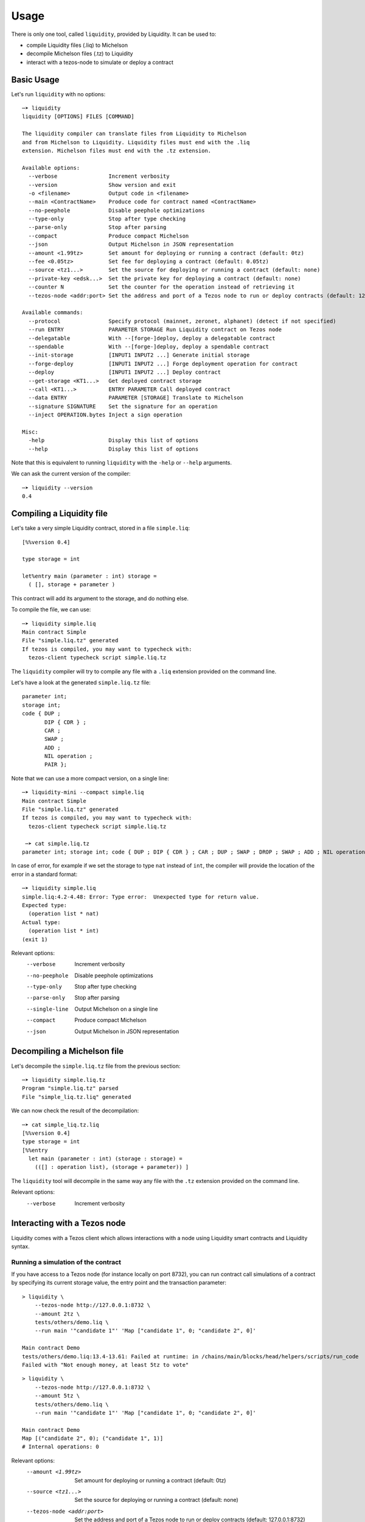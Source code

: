 Usage
=====

There is only one tool, called ``liquidity``, provided by Liquidity.
It can be used to:

* compile Liquidity files (.liq) to Michelson
* decompile Michelson files (.tz) to Liquidity
* interact with a tezos-node to simulate or deploy a contract

Basic Usage
-----------

Let's run ``liquidity`` with no options::

  ─➤ liquidity
  liquidity [OPTIONS] FILES [COMMAND]

  The liquidity compiler can translate files from Liquidity to Michelson
  and from Michelson to Liquidity. Liquidity files must end with the .liq
  extension. Michelson files must end with the .tz extension.

  Available options:
    --verbose                Increment verbosity
    --version                Show version and exit
    -o <filename>            Output code in <filename>
    --main <ContractName>    Produce code for contract named <ContractName>
    --no-peephole            Disable peephole optimizations
    --type-only              Stop after type checking
    --parse-only             Stop after parsing
    --compact                Produce compact Michelson
    --json                   Output Michelson in JSON representation
    --amount <1.99tz>        Set amount for deploying or running a contract (default: 0tz)
    --fee <0.05tz>           Set fee for deploying a contract (default: 0.05tz)
    --source <tz1...>        Set the source for deploying or running a contract (default: none)
    --private-key <edsk...>  Set the private key for deploying a contract (default: none)
    --counter N              Set the counter for the operation instead of retrieving it
    --tezos-node <addr:port> Set the address and port of a Tezos node to run or deploy contracts (default: 127.0.0.1:8732)

  Available commands:
    --protocol               Specify protocol (mainnet, zeronet, alphanet) (detect if not specified)
    --run ENTRY              PARAMETER STORAGE Run Liquidity contract on Tezos node
    --delegatable            With --[forge-]deploy, deploy a delegatable contract
    --spendable              With --[forge-]deploy, deploy a spendable contract
    --init-storage           [INPUT1 INPUT2 ...] Generate initial storage
    --forge-deploy           [INPUT1 INPUT2 ...] Forge deployment operation for contract
    --deploy                 [INPUT1 INPUT2 ...] Deploy contract
    --get-storage <KT1...>   Get deployed contract storage
    --call <KT1...>          ENTRY PARAMETER Call deployed contract
    --data ENTRY             PARAMETER [STORAGE] Translate to Michelson
    --signature SIGNATURE    Set the signature for an operation
    --inject OPERATION.bytes Inject a sign operation

  Misc:
    -help                    Display this list of options
    --help                   Display this list of options


Note that this is equivalent to running ``liquidity`` with the ``-help`` or
``--help`` arguments.

We can ask the current version of the compiler::

  ─➤ liquidity --version
  0.4


Compiling a Liquidity file
--------------------------

Let's take a very simple Liquidity contract, stored in a file ``simple.liq``::
  
  [%%version 0.4]

  type storage = int

  let%entry main (parameter : int) storage =
    ( [], storage + parameter )

This contract will add its argument to the storage, and do nothing else.

To compile the file, we can use::

  ─➤ liquidity simple.liq
  Main contract Simple
  File "simple.liq.tz" generated
  If tezos is compiled, you may want to typecheck with:
    tezos-client typecheck script simple.liq.tz

The ``liquidity`` compiler will try to compile any file with a ``.liq`` extension provided on the command line.
    
Let's have a look at the generated ``simple.liq.tz`` file::

  parameter int;
  storage int;
  code { DUP ;
         DIP { CDR } ;
         CAR ;
         SWAP ;
         ADD ;
         NIL operation ;
         PAIR };

Note that we can use a more compact version, on a single line::

  ─➤ liquidity-mini --compact simple.liq
  Main contract Simple
  File "simple.liq.tz" generated
  If tezos is compiled, you may want to typecheck with:
    tezos-client typecheck script simple.liq.tz
  
   ─➤ cat simple.liq.tz
  parameter int; storage int; code { DUP ; DIP { CDR } ; CAR ; DUP ; SWAP ; DROP ; SWAP ; ADD ; NIL operation ; PAIR };

  
In case of error, for example if we set the storage to type ``nat`` instead of ``int``, the compiler will provide the location of the error in a standard format::

  ─➤ liquidity simple.liq
  simple.liq:4.2-4.48: Error: Type error:  Unexpected type for return value.
  Expected type:
    (operation list * nat)
  Actual type:
    (operation list * int)
  (exit 1)


Relevant options:
  --verbose                Increment verbosity
  --no-peephole            Disable peephole optimizations
  --type-only              Stop after type checking
  --parse-only             Stop after parsing
  --single-line            Output Michelson on a single line
  --compact                Produce compact Michelson
  --json                   Output Michelson in JSON representation


Decompiling a Michelson file
----------------------------

Let's decompile the ``simple.liq.tz`` file from the previous section::

  ─➤ liquidity simple.liq.tz
  Program "simple.liq.tz" parsed
  File "simple_liq.tz.liq" generated

We can now check the result of the decompilation::
  
  ─➤ cat simple_liq.tz.liq
  [%%version 0.4]
  type storage = int
  [%%entry
    let main (parameter : int) (storage : storage) =
      (([] : operation list), (storage + parameter)) ]

The ``liquidity`` tool will decompile in the same way any file with
the ``.tz`` extension provided on the command line.
      
Relevant options:
  --verbose                Increment verbosity


Interacting with a Tezos node
-----------------------------

Liquidity comes with a Tezos client which allows interactions with a
node using Liquidity smart contracts and Liquidity syntax.


Running a simulation of the contract
~~~~~~~~~~~~~~~~~~~~~~~~~~~~~~~~~~~~

If you have access to a Tezos node (for instance locally on port
8732), you can run contract call simulations of a contract by
specifying its current storage value, the entry point and the
transaction parameter::

  > liquidity \
      --tezos-node http://127.0.0.1:8732 \
      --amount 2tz \
      tests/others/demo.liq \
      --run main '"candidate 1"' 'Map ["candidate 1", 0; "candidate 2", 0]'

  Main contract Demo
  tests/others/demo.liq:13.4-13.61: Failed at runtime: in /chains/main/blocks/head/helpers/scripts/run_code
  Failed with "Not enough money, at least 5tz to vote"

::

  > liquidity \
      --tezos-node http://127.0.0.1:8732 \
      --amount 5tz \
      tests/others/demo.liq \
      --run main '"candidate 1"' 'Map ["candidate 1", 0; "candidate 2", 0]'

  Main contract Demo
  Map [("candidate 2", 0); ("candidate 1", 1)]
  # Internal operations: 0

Relevant options:
    --amount <1.99tz>        Set amount for deploying or running a contract (default: 0tz)
    --source <tz1...>        Set the source for deploying or running a contract (default: none)
    --tezos-node <addr:port>  Set the address and port of a Tezos node to run or deploy contracts (default: 127.0.0.1:8732)
    --run <ENTRY PARAMETER STORAGE>  Run Liquidity contract on Tezos node


Deploying a contract
~~~~~~~~~~~~~~~~~~~~

To deploy a contract you need to forge a deployment operation, sign
this operation ans inject it to a Tezos node. This can be performed
separately or all at once with the command ``--deploy``.


Deploying a contract directly (unsafe)
^^^^^^^^^^^^^^^^^^^^^^^^^^^^^^^^^^^^^^

Deploying a delegatable but non-spendable smart contract whose
Liquidity source code is contained in file ``contract.liq``, whose
initializer takes one string parameter as argument, and with initial
balance 2tz::

  liquidity \
    --tezos-node http://127.0.0.1:8732 \
    --amount 2tz \
    --fee 0tz \
    --delegatable \
    --private-key edsk2gL9deG8idefWJJWNNtKXeszWR4FrEdNFM5622t1PkzH66oH3r \
    --source tz1WWXeGFgtARRLPPzT2qcpeiQZ8oQb6rBZd \
    contract.liq \
    --deploy '"first"'

Because we give the private key as an argument (notice that this
process is unsafe, and should only be used with private keys not
associated with real accounts on the mainnet) to sign the transaction,
we don't need to specify the source which will be inferred as being
the corresponding public key hash.

Deploying a contract with an offline signature
^^^^^^^^^^^^^^^^^^^^^^^^^^^^^^^^^^^^^^^^^^^^^^

The preferred way to proceed is to do this operation in three separate
phase, the second one being the offline signature.

First we need to produce (forge) an unsigned serialized deployment
operation::

  > liquidity \
     --tezos-node http://127.0.0.1:8732 \
     --amount 2tz \
     --fee 0tz \
     --delegatable \
     --source tz1WWXeGFgtARRLPPzT2qcpeiQZ8oQb6rBZd \
     contract.liq \
     --forge-deploy '"first"' > my_op.bytes

Using the default client we can then sign this operation with an
account ``my_account`` on an offline machine. If this accounts
corresponds to a hardware wallet (like a ledger nano S) in the tezos
client, you will be required to confirm the signature. If this
accounts in an encrypted private key you will be asked to input your
password::

  > tezos-client sign bytes 0x03$(cat ./my_op.bytes) for my_account

  Signature: edsigtzxo2Q7wFiEjausSp7pKUXLK9PnPqf8rHEKdc18HtNVbZSg5WJyFJwk14w7mykCsq3nV5iB6Eo4gTX3y8Dv8tkn1EadRj7

Save this signature. You can now inject the signed operation on the
Tezos newtork by simply issuing::

  > liquidity \
     --tezos-node http://127.0.0.1:8732 \
     --signature edsigtzxo2Q7wFiEjausSp7pKUXLK9PnPqf8rHEKdc18HtNVbZSg5WJyFJwk14w7mykCsq3nV5iB6Eo4gTX3y8Dv8tkn1EadRj7 \
     --inject my_op.bytes

Relevant options:
    --amount <1.99tz>        Set amount for deploying or running a contract (default: 0tz)
    --fee <0.05tz>           Set fee for deploying a contract (default: 0.05tz)
    --source <tz1...>        Set the source for deploying or running a contract (default: none)
    --private-key <edsk...>  Set the private key for deploying a contract (default: none)
    --counter N              Set the counter for the operation instead of retrieving it
    --tezos-node <addr:port>  Set the address and port of a Tezos node to run or deploy contracts (default: 127.0.0.1:8732)
    --protocol                Specify protocol (mainnet, zeronet, alphanet) (detect if not specified)
    --delegatable             With --[forge-]deploy, deploy a delegatable contract
    --spendable               With --[forge-]deploy, deploy a spendable contract
    --forge-deploy <INPUTS>   Forge deployment operation for contract
    --deploy <INPUTS>         Deploy contract
    --signature <SIGNATURE>     Set the signature for an operation
    --inject <OPERATION.bytes>        Inject a sign operation

Calling a contract
~~~~~~~~~~~~~~~~~~

To call an already deployed smart contract you need to forge a
transfer operation, sign this operation ans inject it to a Tezos
node. This can be performed separately or all at once with the command
``--call``.


Calling a contract directly (unsafe)
^^^^^^^^^^^^^^^^^^^^^^^^^^^^^^^^^^^^

The following command will call the ``demo.liq`` contract deployed at
address ``KT1Ukta5wAt5R87U2awCoYHJAVA38FeptagD`` on the zeronet::

  liquidity \
    --tezos-node http://zeronet-node.tzscan.io \
    --amount 5tz \
    --fee 0tz \
    --private-key edsk2gL9deG8idefWJJWNNtKXeszWR4FrEdNFM5622t1PkzH66oH3r \
    --source tz1WWXeGFgtARRLPPzT2qcpeiQZ8oQb6rBZd \
    tests/others/demo.liq \
    --call KT1Ukta5wAt5R87U2awCoYHJAVA38FeptagD main '"ocaml"'

  Main contract Demo
  Successful call to contract KT1Ukta5wAt5R87U2awCoYHJAVA38FeptagD in operation oosA6qjVjtFbE9tGsrzHtjB6zk27R3yRH61wKD55WJ1WWiVjhy2


Calling a contract with an offline signature
^^^^^^^^^^^^^^^^^^^^^^^^^^^^^^^^^^^^^^^^^^^^

The preferred way to proceed is to do this operation in three separate
phase, the second one being the offline signature.

First we need to produce (forge) an unsigned serialized deployment
operation::

  > liquidity \
      --tezos-node http://zeronet-node.tzscan.io \
      --amount 5tz \
      --fee 0tz \
      --source tz1WWXeGFgtARRLPPzT2qcpeiQZ8oQb6rBZd \
      tests/others/demo.liq \
      --forge-call KT1Ukta5wAt5R87U2awCoYHJAVA38FeptagD main '"ocaml"' > my_op.bytes

::

  > tezos-client sign bytes 0x03$(cat ./my_op.bytes) for my_account

  Signature:edsigu1xkB6tC2Sm39QaGtAzPbjdfWF7V9ctNVwGVH52zrmus921eVmdga2nZowGkF9HSagMNsw6ZaZ8xoKvvhyFgfgirR9Wuow

Save this signature. You can now inject the signed operation on the
Tezos newtork by simply issuing::

  > liquidity \
      --tezos-node http://zeronet-node.tzscan.io \
      --signature edsigu1xkB6tC2Sm39QaGtAzPbjdfWF7V9ctNVwGVH52zrmus921eVmdga2nZowGkF9HSagMNsw6ZaZ8xoKvvhyFgfgirR9Wuow \
      --inject my_op.bytes

  Operation injected: ooDm5JPw5fgaMyM6eAWJA1vW49jjPDC3KrxTU4UZkuPx952D59o

Relevant options:
    --amount <1.99tz>        Set amount for deploying or running a contract (default: 0tz)
    --fee <0.05tz>           Set fee for deploying a contract (default: 0.05tz)
    --source <tz1...>        Set the source for deploying or running a contract (default: none)
    --private-key <edsk...>  Set the private key for deploying a contract (default: none)
    --counter N              Set the counter for the operation instead of retrieving it
    --tezos-node <addr:port>  Set the address and port of a Tezos node to run or deploy contracts (default: 127.0.0.1:8732)
    --protocol                Specify protocol (mainnet, zeronet, alphanet) (detect if not specified)
    --call <KT1... ENTRY PARAMETER>  Call deployed contract
    --forge-call <KT1... ENTRY PARAMETER>  Forge call transaction operation
    --signature <SIGNATURE>     Set the signature for an operation
    --inject <OPERATION.bytes>        Inject a sign operation

Generating initial storage
~~~~~~~~~~~~~~~~~~~~~~~~~~

::

  > liquidity \
      --tezos-node http://zeronet-node.tzscan.io \
      tests/others/demo.liq
      --init-storage '"this"'

  Main contract Demo
  Evaluated initial storage: Map [("this", 0); ("pro", 0); ("ocaml", 0)]
  Constant initial storage generated in "tests/others/demo.liq.init.tz"

::

  > cat tests/others/demo.liq.init.tz

  { Elt  "ocaml" 0 ; Elt  "pro" 0 ; Elt  "this" 0}

Relevant options:
    --amount <1.99tz>        Set amount for deploying or running a contract (default: 0tz)
    --tezos-node <addr:port>  Set the address and port of a Tezos node to run or deploy contracts (default: 127.0.0.1:8732)
    --init-storage <INPUTS>   Generate initial storage
    --json                   Output Michelson in JSON representation
    -o <filename>            Output code in <filename>
